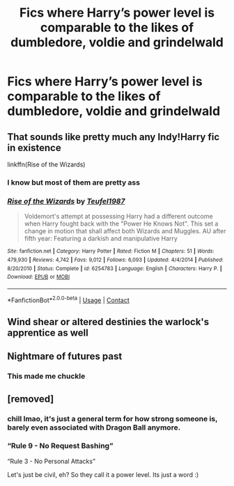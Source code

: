 #+TITLE: Fics where Harry’s power level is comparable to the likes of dumbledore, voldie and grindelwald

* Fics where Harry’s power level is comparable to the likes of dumbledore, voldie and grindelwald
:PROPERTIES:
:Author: RoyalAct4
:Score: 18
:DateUnix: 1606683648.0
:DateShort: 2020-Nov-30
:FlairText: Request
:END:

** That sounds like pretty much any Indy!Harry fic in existence

linkffn(Rise of the Wizards)
:PROPERTIES:
:Author: OptimusRatchet
:Score: 3
:DateUnix: 1606705852.0
:DateShort: 2020-Nov-30
:END:

*** I know but most of them are pretty ass
:PROPERTIES:
:Author: RoyalAct4
:Score: 3
:DateUnix: 1606706434.0
:DateShort: 2020-Nov-30
:END:


*** [[https://www.fanfiction.net/s/6254783/1/][*/Rise of the Wizards/*]] by [[https://www.fanfiction.net/u/1729392/Teufel1987][/Teufel1987/]]

#+begin_quote
  Voldemort's attempt at possessing Harry had a different outcome when Harry fought back with the "Power He Knows Not". This set a change in motion that shall affect both Wizards and Muggles. AU after fifth year: Featuring a darkish and manipulative Harry
#+end_quote

^{/Site/:} ^{fanfiction.net} ^{*|*} ^{/Category/:} ^{Harry} ^{Potter} ^{*|*} ^{/Rated/:} ^{Fiction} ^{M} ^{*|*} ^{/Chapters/:} ^{51} ^{*|*} ^{/Words/:} ^{479,930} ^{*|*} ^{/Reviews/:} ^{4,742} ^{*|*} ^{/Favs/:} ^{9,012} ^{*|*} ^{/Follows/:} ^{6,093} ^{*|*} ^{/Updated/:} ^{4/4/2014} ^{*|*} ^{/Published/:} ^{8/20/2010} ^{*|*} ^{/Status/:} ^{Complete} ^{*|*} ^{/id/:} ^{6254783} ^{*|*} ^{/Language/:} ^{English} ^{*|*} ^{/Characters/:} ^{Harry} ^{P.} ^{*|*} ^{/Download/:} ^{[[http://www.ff2ebook.com/old/ffn-bot/index.php?id=6254783&source=ff&filetype=epub][EPUB]]} ^{or} ^{[[http://www.ff2ebook.com/old/ffn-bot/index.php?id=6254783&source=ff&filetype=mobi][MOBI]]}

--------------

*FanfictionBot*^{2.0.0-beta} | [[https://github.com/FanfictionBot/reddit-ffn-bot/wiki/Usage][Usage]] | [[https://www.reddit.com/message/compose?to=tusing][Contact]]
:PROPERTIES:
:Author: FanfictionBot
:Score: 2
:DateUnix: 1606705876.0
:DateShort: 2020-Nov-30
:END:


** Wind shear or altered destinies the warlock's apprentice as well
:PROPERTIES:
:Author: TheThirdIncursion
:Score: 2
:DateUnix: 1606707069.0
:DateShort: 2020-Nov-30
:END:


** Nightmare of futures past
:PROPERTIES:
:Author: sirnay
:Score: 1
:DateUnix: 1606694126.0
:DateShort: 2020-Nov-30
:END:

*** This made me chuckle
:PROPERTIES:
:Score: 1
:DateUnix: 1606738508.0
:DateShort: 2020-Nov-30
:END:


** [removed]
:PROPERTIES:
:Score: -31
:DateUnix: 1606687678.0
:DateShort: 2020-Nov-30
:END:

*** chill lmao, it's just a general term for how strong someone is, barely even associated with Dragon Ball anymore.
:PROPERTIES:
:Author: BionicleKid
:Score: 19
:DateUnix: 1606688578.0
:DateShort: 2020-Nov-30
:END:


*** “Rule 9 - No Request Bashing”

“Rule 3 - No Personal Attacks”

Let's just be civil, eh? So they call it a power level. Its just a word :)
:PROPERTIES:
:Author: PM_ME_NOODS_69
:Score: 14
:DateUnix: 1606689311.0
:DateShort: 2020-Nov-30
:END:
